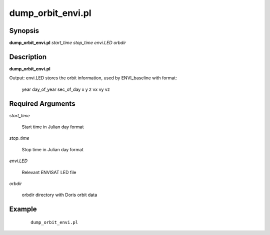 .. index:: ! dump_orbit_envi.pl

******************
dump_orbit_envi.pl
******************

Synopsis
--------
**dump_orbit_envi.pl** *start_time stop_time envi.LED orbdir*  

Description
-----------
**dump_orbit_envi.pl**  


Output: envi.LED stores the orbit information, used by ENVI_baseline with format: 

        year day_of_year sec_of_day x y z vx vy vz 


Required Arguments
------------------

*start_time*

	Start time in Julian day format

*stop_time*

	Stop time in Julian day format

*envi.LED*
	
	Relevant ENVISAT LED file

*orbdir*

        orbdir directory with Doris orbit data 


Example
-------
 ::

    dump_orbit_envi.pl 
